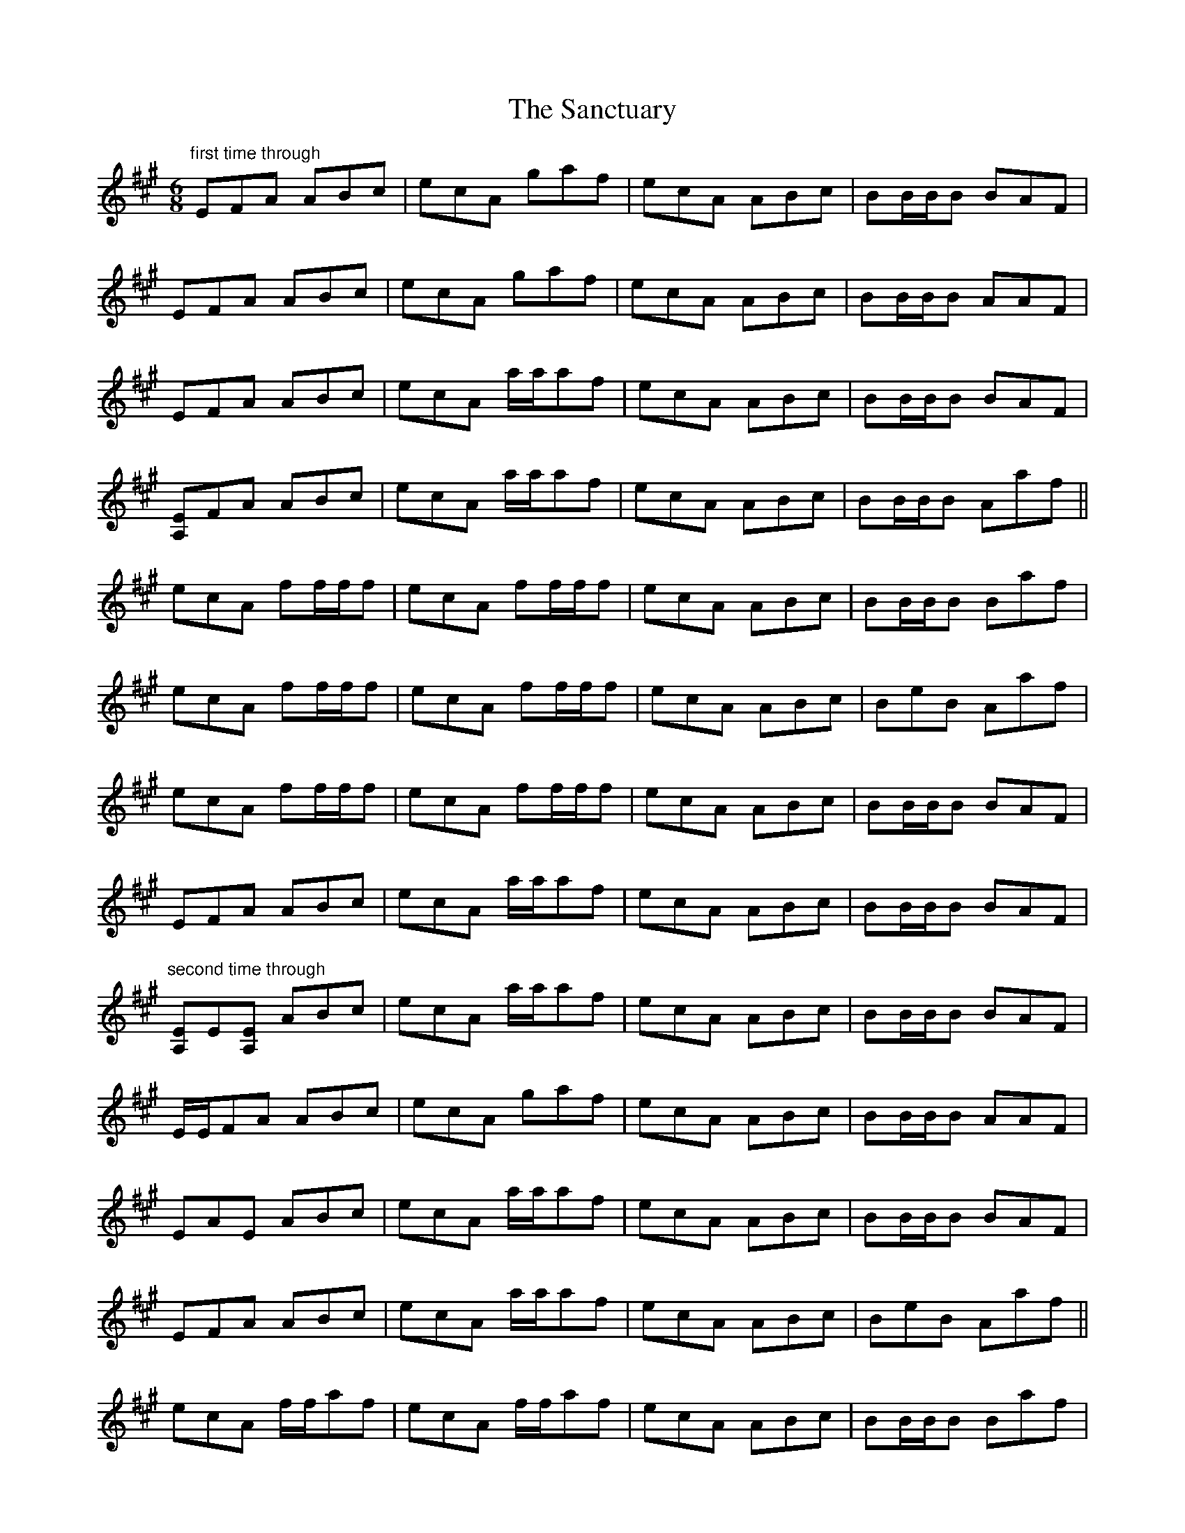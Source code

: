 X: 35860
T: Sanctuary, The
R: jig
M: 6/8
K: Amajor
"first time through"
EFA ABc|ecA gaf|ecA ABc|BB/B/B BAF|
EFA ABc|ecA gaf|ecA ABc|BB/B/B AAF|
EFA ABc|ecA a/a/af|ecA ABc|BB/B/B BAF|
[A,E]FA ABc|ecA a/a/af|ecA ABc|BB/B/B Aaf||
ecA ff/f/f|ecA ff/f/f|ecA ABc|BB/B/B Baf|
ecA ff/f/f|ecA ff/f/f|ecA ABc|BeB Aaf|
ecA ff/f/f|ecA ff/f/f|ecA ABc|BB/B/B BAF|
EFA ABc|ecA a/a/af|ecA ABc|BB/B/B BAF|
"second time through"
[A,E]E[A,E] ABc|ecA a/a/af|ecA ABc|BB/B/B BAF|
E/E/FA ABc|ecA gaf|ecA ABc|BB/B/B AAF|
EAE ABc|ecA a/a/af|ecA ABc|BB/B/B BAF|
EFA ABc|ecA a/a/af|ecA ABc|BeB Aaf||
ecA f/f/af|ecA f/f/af|ecA ABc|BB/B/B Baf|
ecA f/f/af|ecA f/f/af|ecA ABc|BB/B/B Aaf|
ecA f/f/af|ecA f/f/af|ecA ABc|ABB BAF|
EFA ABc|ecA aae|fff f=fe|c=cB AeA|
"third time through"
[A,E]E[A,E] ABc|ecA a/a/af|ecA ABc|BB/B/B BAF|
EFA ABc|ecA aaf|ecA ABc|BB/B/B AAF|
EFA ABc|ecA afe|f/f/ff fec|f/f/ff fec|
EFA ABc|ecA gaf|ecA ABc|BB/B/B Aaf||
ecA [f2d2][ce]|cBA [f2d2] c|[ce]BA ABc|BB/B/B Baf|
ecA [fd]f[ce]|cBA [fd]f[ce]|cBA ABc|BB/B/B Aaf|
ecA [fd]f[ce]|cBA [fd]f[ce]|cBA ABc|BB/B/B BAF|
EFA ABc|ecA a2 e|ff/f/f f=fe|c=cB AFE|A,6||

